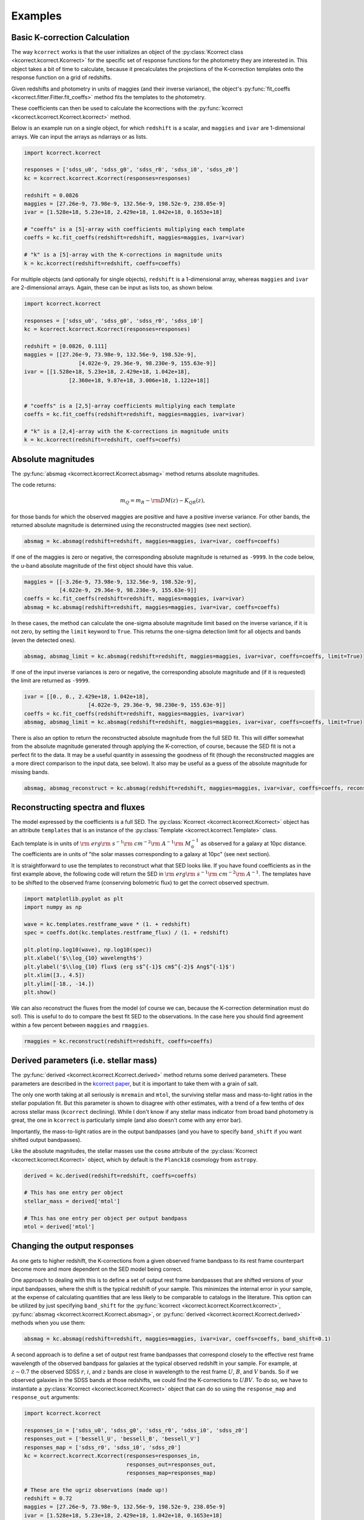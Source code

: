 .. _examples:


Examples
=========================

Basic K-correction Calculation
------------------------------

The way ``kcorrect`` works is that the user initializes an object of
the :py:class:`Kcorrect class <kcorrect.kcorrect.Kcorrect>` for the
specific set of response functions for the photometry they are
interested in. This object takes a bit of time to calculate, because
it precalculates the projections of the K-correction templates onto
the response function on a grid of redshifts.

Given redshifts and photometry in units of maggies (and their inverse
variance), the object's :py:func:`fit_coeffs <kcorrect.fitter.Fitter.fit_coeffs>` method fits the templates to
the photometry. 

These coefficients can then be used to calculate the kcorrections with
the :py:func:`kcorrect <kcorrect.kcorrect.Kcorrect.kcorrect>` method.

Below is an example run on a single object, for which ``redshift`` is
a scalar, and ``maggies`` and ``ivar`` are 1-dimensional arrays. We
can input the arrays as ndarrays or as lists.

.. code::

   import kcorrect.kcorrect

   responses = ['sdss_u0', 'sdss_g0', 'sdss_r0', 'sdss_i0', 'sdss_z0']
   kc = kcorrect.kcorrect.Kcorrect(responses=responses)

   redshift = 0.0826
   maggies = [27.26e-9, 73.98e-9, 132.56e-9, 198.52e-9, 238.05e-9]
   ivar = [1.528e+18, 5.23e+18, 2.429e+18, 1.042e+18, 0.1653e+18]
   
   # "coeffs" is a [5]-array with coefficients multiplying each template
   coeffs = kc.fit_coeffs(redshift=redshift, maggies=maggies, ivar=ivar)

   # "k" is a [5]-array with the K-corrections in magnitude units
   k = kc.kcorrect(redshift=redshift, coeffs=coeffs)


For multiple objects (and optionally for single objects), ``redshift``
is a 1-dimensional array, whereas ``maggies`` and ``ivar`` are
2-dimensional arrays. Again, these can be input as lists too, as shown
below.

.. code::

   import kcorrect.kcorrect

   responses = ['sdss_u0', 'sdss_g0', 'sdss_r0', 'sdss_i0']
   kc = kcorrect.kcorrect.Kcorrect(responses=responses)

   redshift = [0.0826, 0.111]
   maggies = [[27.26e-9, 73.98e-9, 132.56e-9, 198.52e-9],
	            [4.022e-9, 29.36e-9, 98.230e-9, 155.63e-9]]
   ivar = [[1.528e+18, 5.23e+18, 2.429e+18, 1.042e+18],
	         [2.360e+18, 9.87e+18, 3.006e+18, 1.122e+18]]  
   
   
   # "coeffs" is a [2,5]-array coefficients multiplying each template
   coeffs = kc.fit_coeffs(redshift=redshift, maggies=maggies, ivar=ivar)

   # "k" is a [2,4]-array with the K-corrections in magnitude units
   k = kc.kcorrect(redshift=redshift, coeffs=coeffs)


Absolute magnitudes
-------------------

The :py:func:`absmag <kcorrect.kcorrect.Kcorrect.absmag>` method
returns absolute magnitudes.

The code returns:

.. math::

  m_Q = m_R - {\rm DM}(z) - K_{QR}(z),

for those bands for which the observed maggies are positive and have a
positive inverse variance.  For other bands, the returned
absolute magnitude is determined using the reconstructed maggies (see
next section).

.. code::

   absmag = kc.absmag(redshift=redshift, maggies=maggies, ivar=ivar, coeffs=coeffs)

If one of the maggies is zero or negative, the corresponding absolute magnitude
is returned as ``-9999``. In the code below, the u-band absolute magnitude
of the first object should have this value.

.. code::

    maggies = [[-3.26e-9, 73.98e-9, 132.56e-9, 198.52e-9],
               [4.022e-9, 29.36e-9, 98.230e-9, 155.63e-9]]
    coeffs = kc.fit_coeffs(redshift=redshift, maggies=maggies, ivar=ivar)
    absmag = kc.absmag(redshift=redshift, maggies=maggies, ivar=ivar, coeffs=coeffs)

In these cases, the method can calculate the one-sigma absolute magnitude limit based
on the inverse variance, if it is not zero, by setting the ``limit`` keyword to ``True``.
This returns the one-sigma detection limit for all objects and bands (even the detected
ones). 
 
.. code::

    absmag, absmag_limit = kc.absmag(redshift=redshift, maggies=maggies, ivar=ivar, coeffs=coeffs, limit=True)

If one of the input inverse variances is zero or negative, the corresponding
absolute magnitude and (if it is requested) the limit are returned as
``-9999``.

.. code::

    ivar = [[0., 0., 2.429e+18, 1.042e+18],
		        [4.022e-9, 29.36e-9, 98.230e-9, 155.63e-9]]
    coeffs = kc.fit_coeffs(redshift=redshift, maggies=maggies, ivar=ivar)
    absmag, absmag_limit = kc.absmag(redshift=redshift, maggies=maggies, ivar=ivar, coeffs=coeffs, limit=True)

There is also an option to return the reconstructed absolute magnitude
from the full SED fit. This will differ somewhat from the absolute magnitude
generated through applying the K-correction, of course, because the SED fit
is not a perfect fit to the data. It may be a useful quantity in assessing
the goodness of fit (though the reconstructed maggies are a more direct
comparison to the input data, see below). It also may be useful as a guess of
the absolute magnitude for missing bands.

.. code::

    absmag, absmag_reconstruct = kc.absmag(redshift=redshift, maggies=maggies, ivar=ivar, coeffs=coeffs, reconstruct=True)

Reconstructing spectra and fluxes
---------------------------------

The model expressed by the coefficients is a full SED. The
:py:class:`Kcorrect <kcorrect.kcorrect.Kcorrect>` object has an
attribute ``templates`` that is an instance of the :py:class:`Template
<kcorrect.kcorrect.Template>` class.

Each template is in units of :math:`{\rm ~erg} {\rm ~s}^{-1} {\rm
~cm}^{-2} {\rm ~A}^{-1} {\rm ~}M_\odot^{-1}` as observed for a galaxy
at 10pc distance. The coefficients are in units of "the solar masses
corresponding to a galaxy at 10pc" (see next section).

It is straightforward to use the templates to reconstruct what that
SED looks like. If you have found coefficients as in the first example
above, the following code will return the SED in :math:`{\rm ~erg}
{\rm ~s}^{-1} {\rm ~cm}^{-2} {\rm ~A}^{-1}`. The templates have to be
shifted to the observed frame (conserving bolometric flux) to get the
correct observed spectrum.

.. code::

   import matplotlib.pyplot as plt
   import numpy as np

   wave = kc.templates.restframe_wave * (1. + redshift)
   spec = coeffs.dot(kc.templates.restframe_flux) / (1. + redshift)

   plt.plot(np.log10(wave), np.log10(spec))
   plt.xlabel('$\\log_{10} wavelength$')
   plt.ylabel('$\\log_{10} flux$ (erg s$^{-1}$ cm$^{-2}$ Ang$^{-1}$')
   plt.xlim([3., 4.5])
   plt.ylim([-18., -14.])
   plt.show()

We can also reconstruct the fluxes from the model (of course we can,
because the K-correction determination must do so!). This is useful to
do to compare the best fit SED to the observations. In the case here
you should find agreement within a few percent between ``maggies`` and
``rmaggies``.

.. code::

    rmaggies = kc.reconstruct(redshift=redshift, coeffs=coeffs)


Derived parameters (i.e. stellar mass)
--------------------------------------

The :py:func:`derived <kcorrect.kcorrect.Kcorrect.derived>` method
returns some derived parameters. These parameters are described in the
`kcorrect paper
<https://ui.adsabs.harvard.edu/abs/2007AJ....133..734B/abstract>`_,
but it is important to take them with a grain of salt.

The only one worth taking at all seriously is ``mremain`` and
``mtol``, the surviving stellar mass and mass-to-light ratios in the
stellar population fit. But this parameter is shown to disagree with
other estimates, with a trend of a few tenths of dex across stellar
mass (``kcorrect`` declining). While I don't know if any stellar mass
indicator from broad band photometry is great, the one in ``kcorrect``
is particularly simple (and also doesn't come with any error bar).

Importantly, the mass-to-light ratios are in the output bandpasses
(and you have to specify ``band_shift`` if you want shifted output
bandpasses).

Like the absolute magnitudes, the stellar masses use the ``cosmo``
attribute of the :py:class:`Kcorrect <kcorrect.kcorrect.Kcorrect>`
object, which by default is the ``Planck18`` cosmology from
``astropy``.

.. code::

   derived = kc.derived(redshift=redshift, coeffs=coeffs)

   # This has one entry per object
   stellar_mass = derived['mtol']

   # This has one entry per object per output bandpass
   mtol = derived['mtol']
	 

Changing the output responses
-----------------------------

As one gets to higher redshift, the K-corrections from a given
observed frame bandpass to its rest frame counterpart become more and
more dependent on the SED model being correct.

One approach to dealing with this is to define a set of output rest
frame bandpasses that are shifted versions of your input bandpasses,
where the shift is the typical redshift of your sample. This minimizes
the internal error in your sample, at the expense of calculating
quantities that are less likely to be comparable to catalogs in the
literature. This option can be utilized by just specifying
``band_shift`` for the :py:func:`kcorrect
<kcorrect.kcorrect.Kcorrect.kcorrect>`, :py:func:`absmag
<kcorrect.kcorrect.Kcorrect.absmag>`, or :py:func:`derived
<kcorrect.kcorrect.Kcorrect.derived>` methods when you use them:

.. code::

   absmag = kc.absmag(redshift=redshift, maggies=maggies, ivar=ivar, coeffs=coeffs, band_shift=0.1)

A second approach is to define a set of output rest frame bandpasses
that correspond closely to the effective rest frame wavelength of the
observed bandpass for galaxies at the typical observed redshift in
your sample. For example, at :math:`z\sim 0.7` the observed SDSS
:math:`r`, :math:`i`, and :math:`z` bands are close in wavelength to
the rest frame :math:`U`, :math:`B`, and :math:`V` bands. So if we
observed galaxies in the SDSS bands at those redshifts, we could find
the K-corrections to :math:`UBV`. To do so, we have to instantiate a
:py:class:`Kcorrect <kcorrect.kcorrect.Kcorrect>` object that can do
so using the ``response_map`` and ``response_out`` arguments:

.. code::

   import kcorrect.kcorrect

   responses_in = ['sdss_u0', 'sdss_g0', 'sdss_r0', 'sdss_i0', 'sdss_z0']
   responses_out = ['bessell_U', 'bessell_B', 'bessell_V']
   responses_map = ['sdss_r0', 'sdss_i0', 'sdss_z0']
   kc = kcorrect.kcorrect.Kcorrect(responses=responses_in,
                                   responses_out=responses_out,
				   responses_map=responses_map)

   # These are the ugriz observations (made up!)
   redshift = 0.72
   maggies = [27.26e-9, 73.98e-9, 132.56e-9, 198.52e-9, 238.05e-9]
   ivar = [1.528e+18, 5.23e+18, 2.429e+18, 1.042e+18, 0.1653e+18]
   
   # "coeffs" is a [5]-array with coefficients multiplying each template
   coeffs = kc.fit_coeffs(redshift=redshift, maggies=maggies, ivar=ivar)

   # "k" is a [3]-array with the K-corrections in magnitude units,
   # from riz to UBV.
   k = kc.kcorrect(redshift=redshift, coeffs=coeffs)

   # "absmag" is also a [3]-array resuling from applying K-corrections
   # and the distance modulus
   absmag = kc.absmag(redshift=redshift, maggies=maggies, ivar=ivar, coeffs=coeffs)

Monte Carlo Error Estimates
---------------------------

Here we describe how to get K-correction, absolute magnitudes, and
derived quantity errors using a Monte Carlo process built into
``kcorrect``.

The error in the K-correction and/or the resoluting absolute magnitude
is a problematic quantity. There is no perfect way to calculate it,
because even when the statistical errors are small, there are
systematic errors to contend with, having to do with the faithfulness
and completeness of the template set, the accuracy of the filter
curves, and other issues.

For purely statistical errors, in principle if all of the best-fit
coefficients are non-zero, we could use the Hessian at the best-fit
position to estimate the errors in the coefficients. We could use a
matrix of derivatives (i.e. the Jacobian) between the coefficients and
the model fluxes to get errors in the model fluxes, and propagate
errors to K-corrections and absolute magnitudes. However, this
procedure would not work if any of the non-negative coefficients had
been pinned to zero, and would also be rather complicated. 

Within ``kcorrect``, we give the user a simple (though expensive) way to
calculate errors through a Monte Carlo process.  The
:py:func:`fit_coeffs <kcorrect.fitter.Fitter.fit_coeffs>` method
can generate a Monte Carlo sample using the errors in the input
maggies (assuming Gaussian errors). It will return the Monte Carlo
maggies and their associated best-fit coefficients. Subsequently,
calls to the :py:func:`absmag_mc
<kcorrect.kcorrect.Kcorrect.absmag_mc>` and :py:func:`derived_mc
<kcorrect.kcorrect.Kcorrect.derived_mc>` methods will return absolute
magnitudes and derived parameters for the Monte Carlo samples.  The
distribution of these quantities then yields the error distribution
around the best-fit value.

The example below shows the use of this technique. It is invoked by
providing :py:func:`fit_coeffs
<kcorrect.fitter.Fitter.fit_coeffs>` with a non-zero input
parameter ``mc``, containing the number of Monte Carlos to
perform. Then after calling :py:func:`absmag_mc
<kcorrect.kcorrect.Kcorrect.absmag_mc>`, we can look at the standard
deviation of the absolute magnitudes to get an error estimate. In this
case, the errors are dominated by the statistical error we input, but
try decreasing the u-band inverse variance to get a sense of how the
template fitting uncertainty propagates into the errors.

Note that in calculating the standard deviation, we have to account
for the possibility that the maggies fluctuate negative, in which case
the absolute magnitude is not defined. This is an annoying property of
absolute magnitudes, and to properly deal with this you have to
perform a more careful analysis of the Monte Carlo distribution. In
these circumstances you may also want to look at the ``absmag_limit``
ouput of the :py:func:`absmag <kcorrect.kcorrect.Kcorrect.absmag>`
method.

.. code::

   import kcorrect.kcorrect

   responses = ['sdss_u0', 'sdss_g0', 'sdss_r0', 'sdss_i0']
   kc = kcorrect.kcorrect.Kcorrect(responses=responses)

   redshift = [0.0826, 0.111]
   maggies = [[27.26e-9, 73.98e-9, 132.56e-9, 198.52e-9],
	      [4.022e-9, 29.36e-9, 98.230e-9, 155.63e-9]]
   ivar = [[1.528e+18, 5.23e+18, 2.429e+18, 1.042e+18],
	   [2.360e+18, 9.87e+18, 3.006e+18, 1.122e+18]]  
   
   # "coeffs" is a [2, 5]-array of coefficients
   # "coeffs_mc" is a [2, 5, 100]-array of coefficients for each Monte Carlo
   # "maggies_mc" is a [2, 4, 100]-array of the Monte Carloed maggies used
   coeffs, coeffs_mc, maggies_mc = kc.fit_coeffs(redshift=redshift, maggies=maggies, ivar=ivar, mc=100)
   
   # "absmag" is a [2, 4]-array of the absolute magnitudes
   absmag = kc.absmag(redshift=redshift, maggies=maggies, ivar=ivar, coeffs=coeffs)

   # "absmag_mc" is a [2, 4, 100]-array of the Monte Carloed absolute magnitudes
   absmag_mc = kc.absmag_mc(redshift=redshift, maggies_mc=maggies_mc, ivar=ivar, coeffs_mc=coeffs_mc)

   # The standard deviation over the Monte Carlos is an estimate of errors
   absmag_err = absmag_mc.std(axis=2, where=(absmag_mc != -9999.))
